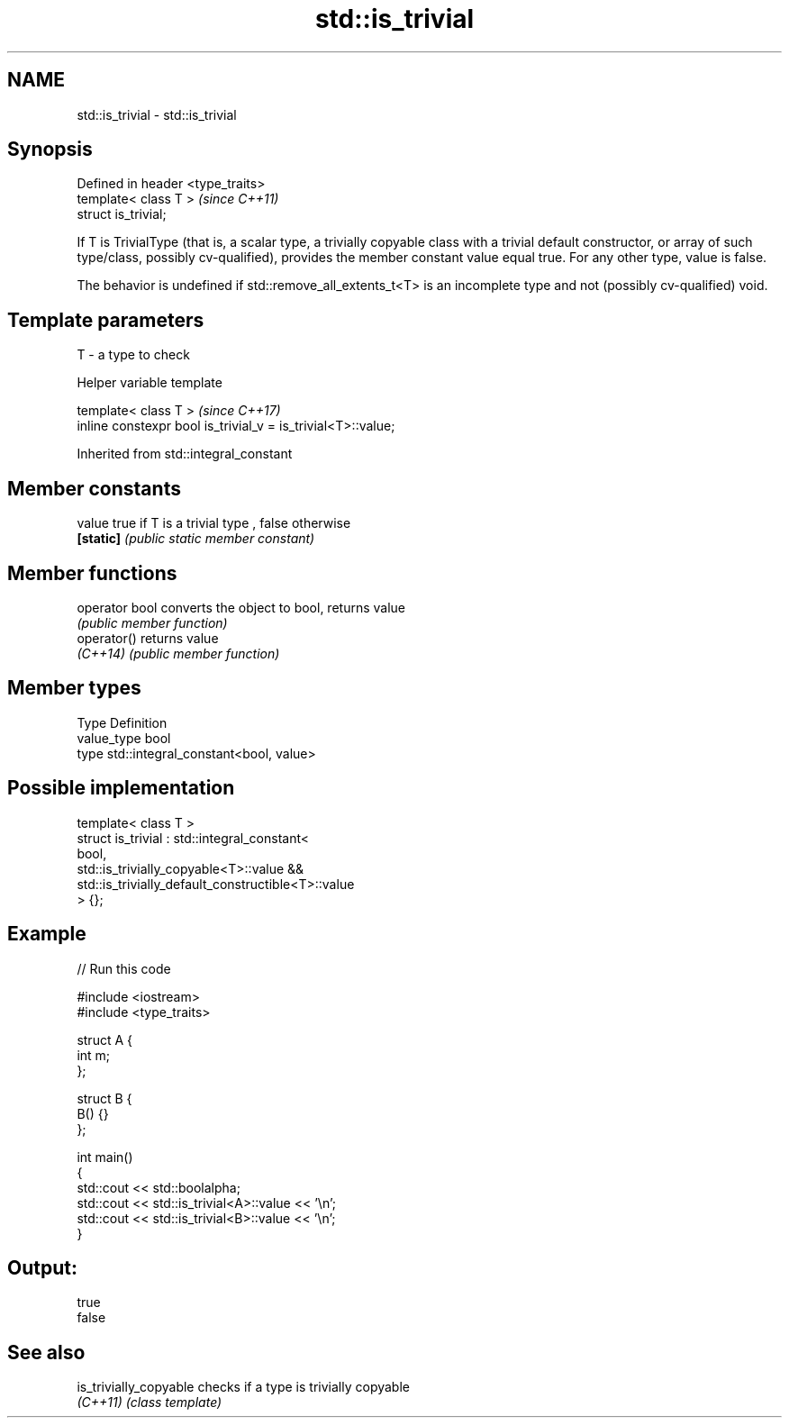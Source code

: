 .TH std::is_trivial 3 "2020.03.24" "http://cppreference.com" "C++ Standard Libary"
.SH NAME
std::is_trivial \- std::is_trivial

.SH Synopsis
   Defined in header <type_traits>
   template< class T >              \fI(since C++11)\fP
   struct is_trivial;

   If T is TrivialType (that is, a scalar type, a trivially copyable class with a trivial default constructor, or array of such type/class, possibly cv-qualified), provides the member constant value equal true. For any other type, value is false.

   The behavior is undefined if std::remove_all_extents_t<T> is an incomplete type and not (possibly cv-qualified) void.

.SH Template parameters

   T - a type to check

  Helper variable template

   template< class T >                                         \fI(since C++17)\fP
   inline constexpr bool is_trivial_v = is_trivial<T>::value;

Inherited from std::integral_constant

.SH Member constants

   value    true if T is a trivial type , false otherwise
   \fB[static]\fP \fI(public static member constant)\fP

.SH Member functions

   operator bool converts the object to bool, returns value
                 \fI(public member function)\fP
   operator()    returns value
   \fI(C++14)\fP       \fI(public member function)\fP

.SH Member types

   Type       Definition
   value_type bool
   type       std::integral_constant<bool, value>

.SH Possible implementation

   template< class T >
   struct is_trivial : std::integral_constant<
       bool,
       std::is_trivially_copyable<T>::value &&
       std::is_trivially_default_constructible<T>::value
   > {};

.SH Example

   
// Run this code

 #include <iostream>
 #include <type_traits>

 struct A {
     int m;
 };

 struct B {
     B() {}
 };

 int main()
 {
     std::cout << std::boolalpha;
     std::cout << std::is_trivial<A>::value << '\\n';
     std::cout << std::is_trivial<B>::value << '\\n';
 }

.SH Output:

 true
 false

.SH See also

   is_trivially_copyable checks if a type is trivially copyable
   \fI(C++11)\fP               \fI(class template)\fP

